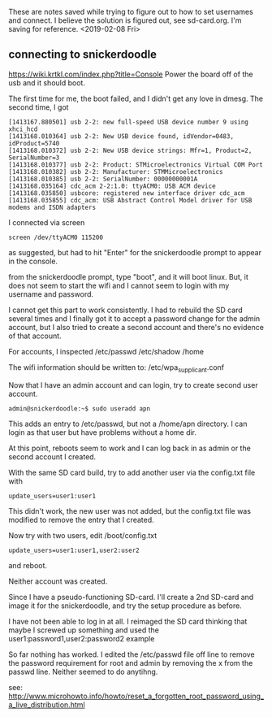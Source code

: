 These are notes saved while trying to figure out to how to set usernames and connect. I believe the solution is figured out, see sd-card.org. I'm saving for reference. <2019-02-08 Fri>

** connecting to snickerdoodle

https://wiki.krtkl.com/index.php?title=Console
Power the board off of the usb and it should boot.

The first time for me, the boot failed, and I didn't 
get any love in dmesg. The second time, I got
#+begin_src
[1413167.880501] usb 2-2: new full-speed USB device number 9 using xhci_hcd
[1413168.010364] usb 2-2: New USB device found, idVendor=0483, idProduct=5740
[1413168.010372] usb 2-2: New USB device strings: Mfr=1, Product=2, SerialNumber=3
[1413168.010377] usb 2-2: Product: STMicroelectronics Virtual COM Port
[1413168.010382] usb 2-2: Manufacturer: STMMicroelectronics
[1413168.010385] usb 2-2: SerialNumber: 00000000001A
[1413168.035164] cdc_acm 2-2:1.0: ttyACM0: USB ACM device
[1413168.035850] usbcore: registered new interface driver cdc_acm
[1413168.035855] cdc_acm: USB Abstract Control Model driver for USB modems and ISDN adapters
#+end_src

I connected via screen
#+begin_src
screen /dev/ttyACM0 115200
#+end_src
as suggested, but had to hit "Enter" for the snickerdoodle prompt to appear
in the console.

from the snickerdoodle prompt, type "boot", and it will boot linux. 
But, it does not seem to start the wifi and I cannot seem to login 
with my username and password.

I cannot get this part to work consistently. I had to rebuild the SD card
several times and I finally got it to accept 
a password change for the admin account, but I also tried to create a second
account and there's no evidence of that account.

For accounts, I inspected 
/etc/passwd
/etc/shadow
/home

The wifi information should be written to:
/etc/wpa_supplicant.conf

Now that I have an admin account and can login, try to create second user
account. 
#+begin_src
admin@snickerdoodle:~$ sudo useradd apn
#+end_src
This adds an entry to /etc/passwd, but not a /home/apn directory. I can login
as that user but have problems without a home dir.

At this point, reboots seem to work and I can log back in as admin or the
second account I created.

With the same SD card build, try to add another user via the config.txt
file with
#+begin_src
update_users=user1:user1
#+end_src
This didn't work, the new user was not added, but the config.txt file
was modified to remove the entry that I created.

Now try with two users, edit /boot/config.txt
#+begin_src
update_users=user1:user1,user2:user2
#+end_src
and reboot. 

Neither account was created. 

Since I have a pseudo-functioning SD-card. I'll create a 2nd SD-card
and image it for the snickerdoodle, and try the setup procedure as before.

I have not been able to log in at all. I reimaged the SD card thinking
that maybe I screwed up something and used the 
user1:password1,user2:password2 example

So far nothing has worked. I edited the /etc/passwd file off line to remove
the password requirement for root and admin by removing the x from the 
passwd line. Neither seemed to do anytihng.

see:
http://www.microhowto.info/howto/reset_a_forgotten_root_password_using_a_live_distribution.html

